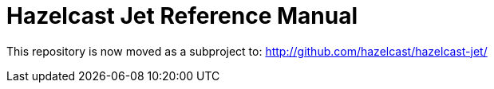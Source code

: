 # Hazelcast Jet Reference Manual

This repository is now moved as a subproject to: http://github.com/hazelcast/hazelcast-jet/

